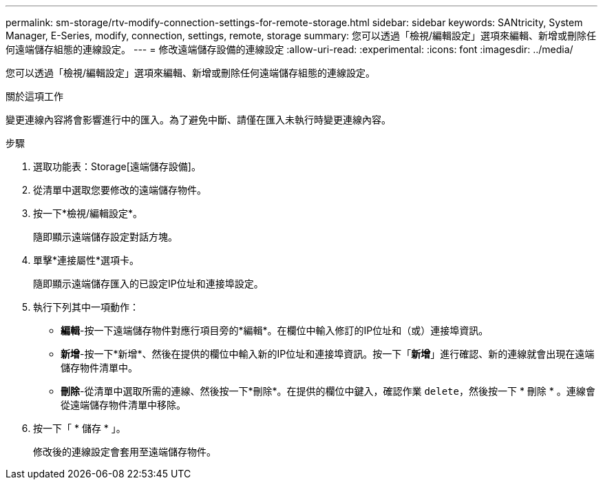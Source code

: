 ---
permalink: sm-storage/rtv-modify-connection-settings-for-remote-storage.html 
sidebar: sidebar 
keywords: SANtricity, System Manager, E-Series, modify, connection, settings, remote, storage 
summary: 您可以透過「檢視/編輯設定」選項來編輯、新增或刪除任何遠端儲存組態的連線設定。 
---
= 修改遠端儲存設備的連線設定
:allow-uri-read: 
:experimental: 
:icons: font
:imagesdir: ../media/


[role="lead"]
您可以透過「檢視/編輯設定」選項來編輯、新增或刪除任何遠端儲存組態的連線設定。

.關於這項工作
變更連線內容將會影響進行中的匯入。為了避免中斷、請僅在匯入未執行時變更連線內容。

.步驟
. 選取功能表：Storage[遠端儲存設備]。
. 從清單中選取您要修改的遠端儲存物件。
. 按一下*檢視/編輯設定*。
+
隨即顯示遠端儲存設定對話方塊。

. 單擊*連接屬性*選項卡。
+
隨即顯示遠端儲存匯入的已設定IP位址和連接埠設定。

. 執行下列其中一項動作：
+
** *編輯*-按一下遠端儲存物件對應行項目旁的*編輯*。在欄位中輸入修訂的IP位址和（或）連接埠資訊。
** *新增*-按一下*新增*、然後在提供的欄位中輸入新的IP位址和連接埠資訊。按一下「*新增*」進行確認、新的連線就會出現在遠端儲存物件清單中。
** *刪除*-從清單中選取所需的連線、然後按一下*刪除*。在提供的欄位中鍵入，確認作業 `delete`，然後按一下 * 刪除 * 。連線會從遠端儲存物件清單中移除。


. 按一下「 * 儲存 * 」。
+
修改後的連線設定會套用至遠端儲存物件。


